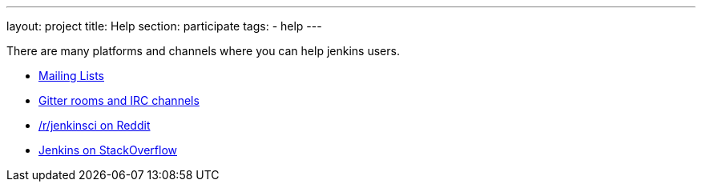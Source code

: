 ---
layout: project
title: Help
section: participate
tags:
  - help
---

There are many platforms and channels where you can help jenkins users.

- https://jenkins.io/mailing-lists[Mailing Lists]
- https://jenkins.io/chat/[Gitter rooms and IRC channels]
- https://www.reddit.com/r/jenkinsci[/r/jenkinsci on Reddit]
- https://stackoverflow.com/tags/jenkins[Jenkins on StackOverflow]
